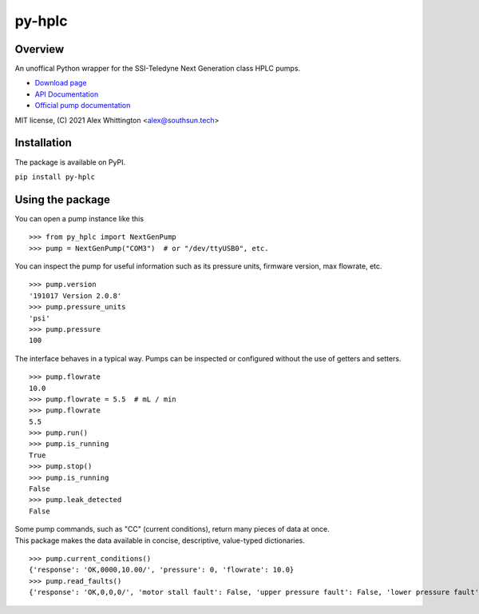 ===============================================
py-hplc |build-status| |docs| |pylint| |style| 
===============================================

Overview
==========
An unoffical Python wrapper for the SSI-Teledyne Next Generation class HPLC pumps.

- `Download page`_ 
- `API Documentation`_
- `Official pump documentation`_

MIT license, (C) 2021 Alex Whittington <alex@southsun.tech>

Installation
=============
The package is available on PyPI.

``pip install py-hplc``

.. _`Download page`: https://pypi.org/project/py-hplc/
.. _`API Documentation`: https://py-hplc.readthedocs.io/en/latest/
.. _`Official pump documentation`: https://www.teledynessi.com/Manuals%20%20Guides/Product%20Guides%20and%20Resources/Serial%20Pump%20Control%20for%20Next%20Generation%20SSI%20Pumps.pdf

Using the package
==================
You can open a pump instance like this ::

   >>> from py_hplc import NextGenPump
   >>> pump = NextGenPump("COM3")  # or "/dev/ttyUSB0", etc.

You can inspect the pump for useful information such as its pressure units, firmware version, max flowrate, etc. ::

   >>> pump.version
   '191017 Version 2.0.8'
   >>> pump.pressure_units
   'psi'
   >>> pump.pressure
   100

The interface behaves in a typical way. Pumps can be inspected or configured without the use of getters and setters. ::

    >>> pump.flowrate
    10.0
    >>> pump.flowrate = 5.5  # mL / min
    >>> pump.flowrate
    5.5
    >>> pump.run()
    >>> pump.is_running
    True
    >>> pump.stop()
    >>> pump.is_running
    False
    >>> pump.leak_detected
    False

| Some pump commands, such as "CC" (current conditions), return many pieces of data at once.
| This package makes the data available in concise, descriptive, value-typed dictionaries. 

::

   >>> pump.current_conditions()
   {'response': 'OK,0000,10.00/', 'pressure': 0, 'flowrate': 10.0}
   >>> pump.read_faults()
   {'response': 'OK,0,0,0/', 'motor stall fault': False, 'upper pressure fault': False, 'lower pressure fault': False}


.. |build-status| image:: https://github.com/teauxfu/py-hplc/actions/workflows/build.yml/badge.svg
  :target: https://github.com/teauxfu/py-hplc/actions/workflows/build.yml
  :alt: Build Status

.. |docs| image:: https://readthedocs.org/projects/pip/badge/?version=stable
  :target: https://pip.pypa.io/en/stable/?badge=stable
  :alt: Documentation Status

.. |style| image:: https://img.shields.io/badge/code%20style-black-000000.svg
  :target: https://github.com/psf/black
  :alt: Style
  
.. |pylint| image:: https://mperlet.github.io/pybadge/badges/9.86.svg
  :target: https://github.com/mperlet/pybadge
  :alt: Vanilla Pylint Score
